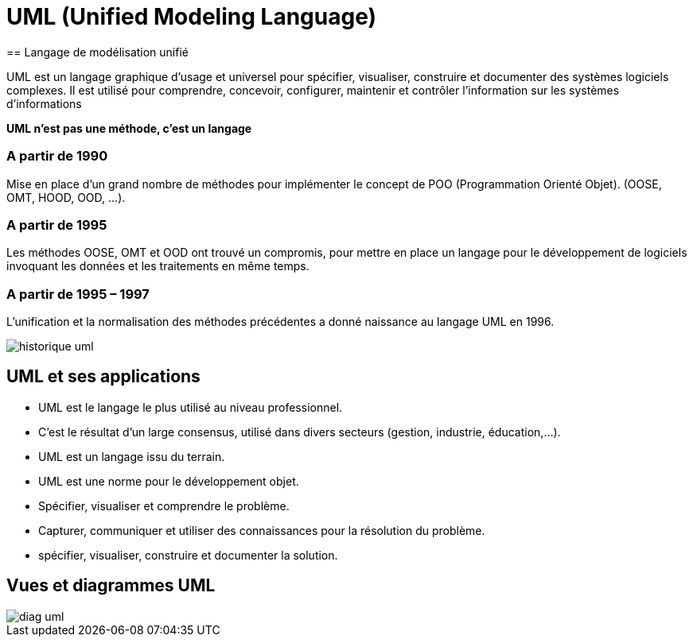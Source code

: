 = UML (Unified Modeling Language)
== Langage de modélisation unifié

UML est un langage graphique d'usage et universel pour spécifier, visualiser, construire et documenter des systèmes logiciels complexes.
Il est utilisé pour comprendre, concevoir, configurer, maintenir et contrôler l’information sur les systèmes d'informations

*UML n’est pas une méthode, c’est un langage*

=== A partir de 1990
Mise en place d'un grand nombre de méthodes pour implémenter le concept de POO (Programmation Orienté Objet).
(OOSE, OMT, HOOD, OOD, …).

=== A partir de 1995
Les méthodes OOSE, OMT et OOD ont trouvé un compromis, pour mettre en place un langage pour le développement de logiciels invoquant les données et les traitements en même temps.

=== A partir de 1995 – 1997
L'unification et la normalisation des méthodes précédentes a donné naissance au langage UML en 1996.

image::historique_uml.png[]


== UML et ses applications

** UML est le langage le plus utilisé au niveau professionnel.
** C'est le résultat d'un large consensus, utilisé dans divers secteurs (gestion, industrie, éducation,…).
** UML est un langage issu du terrain.
** UML est une norme pour le développement objet.
** Spécifier, visualiser et comprendre le problème.
** Capturer, communiquer et utiliser des connaissances pour la résolution du problème.
** spécifier, visualiser, construire et documenter la solution.


== Vues et diagrammes  UML

image::diag_uml.png[]

